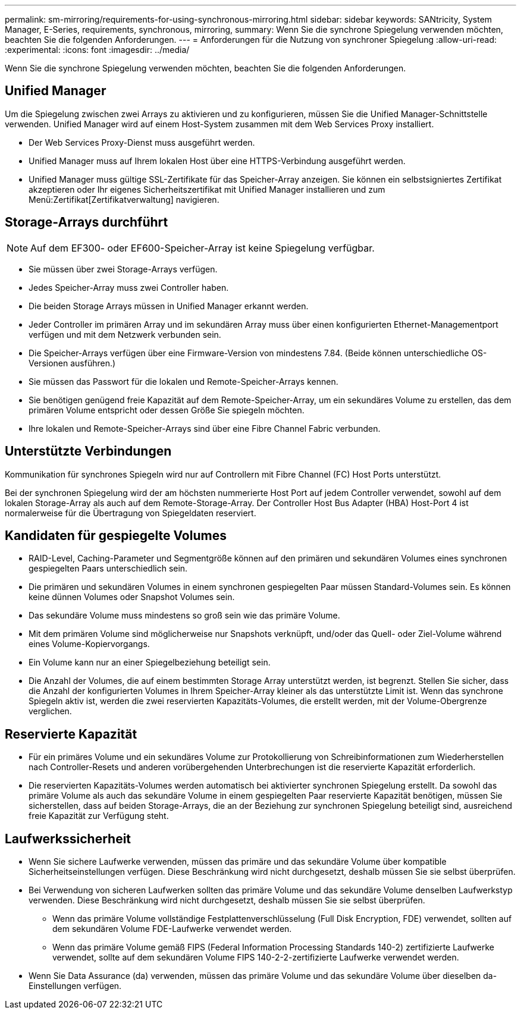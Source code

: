 ---
permalink: sm-mirroring/requirements-for-using-synchronous-mirroring.html 
sidebar: sidebar 
keywords: SANtricity, System Manager, E-Series, requirements, synchronous, mirroring, 
summary: Wenn Sie die synchrone Spiegelung verwenden möchten, beachten Sie die folgenden Anforderungen. 
---
= Anforderungen für die Nutzung von synchroner Spiegelung
:allow-uri-read: 
:experimental: 
:icons: font
:imagesdir: ../media/


[role="lead"]
Wenn Sie die synchrone Spiegelung verwenden möchten, beachten Sie die folgenden Anforderungen.



== Unified Manager

Um die Spiegelung zwischen zwei Arrays zu aktivieren und zu konfigurieren, müssen Sie die Unified Manager-Schnittstelle verwenden. Unified Manager wird auf einem Host-System zusammen mit dem Web Services Proxy installiert.

* Der Web Services Proxy-Dienst muss ausgeführt werden.
* Unified Manager muss auf Ihrem lokalen Host über eine HTTPS-Verbindung ausgeführt werden.
* Unified Manager muss gültige SSL-Zertifikate für das Speicher-Array anzeigen. Sie können ein selbstsigniertes Zertifikat akzeptieren oder Ihr eigenes Sicherheitszertifikat mit Unified Manager installieren und zum Menü:Zertifikat[Zertifikatverwaltung] navigieren.




== Storage-Arrays durchführt

[NOTE]
====
Auf dem EF300- oder EF600-Speicher-Array ist keine Spiegelung verfügbar.

====
* Sie müssen über zwei Storage-Arrays verfügen.
* Jedes Speicher-Array muss zwei Controller haben.
* Die beiden Storage Arrays müssen in Unified Manager erkannt werden.
* Jeder Controller im primären Array und im sekundären Array muss über einen konfigurierten Ethernet-Managementport verfügen und mit dem Netzwerk verbunden sein.
* Die Speicher-Arrays verfügen über eine Firmware-Version von mindestens 7.84. (Beide können unterschiedliche OS-Versionen ausführen.)
* Sie müssen das Passwort für die lokalen und Remote-Speicher-Arrays kennen.
* Sie benötigen genügend freie Kapazität auf dem Remote-Speicher-Array, um ein sekundäres Volume zu erstellen, das dem primären Volume entspricht oder dessen Größe Sie spiegeln möchten.
* Ihre lokalen und Remote-Speicher-Arrays sind über eine Fibre Channel Fabric verbunden.




== Unterstützte Verbindungen

Kommunikation für synchrones Spiegeln wird nur auf Controllern mit Fibre Channel (FC) Host Ports unterstützt.

Bei der synchronen Spiegelung wird der am höchsten nummerierte Host Port auf jedem Controller verwendet, sowohl auf dem lokalen Storage-Array als auch auf dem Remote-Storage-Array. Der Controller Host Bus Adapter (HBA) Host-Port 4 ist normalerweise für die Übertragung von Spiegeldaten reserviert.



== Kandidaten für gespiegelte Volumes

* RAID-Level, Caching-Parameter und Segmentgröße können auf den primären und sekundären Volumes eines synchronen gespiegelten Paars unterschiedlich sein.
* Die primären und sekundären Volumes in einem synchronen gespiegelten Paar müssen Standard-Volumes sein. Es können keine dünnen Volumes oder Snapshot Volumes sein.
* Das sekundäre Volume muss mindestens so groß sein wie das primäre Volume.
* Mit dem primären Volume sind möglicherweise nur Snapshots verknüpft, und/oder das Quell- oder Ziel-Volume während eines Volume-Kopiervorgangs.
* Ein Volume kann nur an einer Spiegelbeziehung beteiligt sein.
* Die Anzahl der Volumes, die auf einem bestimmten Storage Array unterstützt werden, ist begrenzt. Stellen Sie sicher, dass die Anzahl der konfigurierten Volumes in Ihrem Speicher-Array kleiner als das unterstützte Limit ist. Wenn das synchrone Spiegeln aktiv ist, werden die zwei reservierten Kapazitäts-Volumes, die erstellt werden, mit der Volume-Obergrenze verglichen.




== Reservierte Kapazität

* Für ein primäres Volume und ein sekundäres Volume zur Protokollierung von Schreibinformationen zum Wiederherstellen nach Controller-Resets und anderen vorübergehenden Unterbrechungen ist die reservierte Kapazität erforderlich.
* Die reservierten Kapazitäts-Volumes werden automatisch bei aktivierter synchronen Spiegelung erstellt. Da sowohl das primäre Volume als auch das sekundäre Volume in einem gespiegelten Paar reservierte Kapazität benötigen, müssen Sie sicherstellen, dass auf beiden Storage-Arrays, die an der Beziehung zur synchronen Spiegelung beteiligt sind, ausreichend freie Kapazität zur Verfügung steht.




== Laufwerkssicherheit

* Wenn Sie sichere Laufwerke verwenden, müssen das primäre und das sekundäre Volume über kompatible Sicherheitseinstellungen verfügen. Diese Beschränkung wird nicht durchgesetzt, deshalb müssen Sie sie selbst überprüfen.
* Bei Verwendung von sicheren Laufwerken sollten das primäre Volume und das sekundäre Volume denselben Laufwerkstyp verwenden. Diese Beschränkung wird nicht durchgesetzt, deshalb müssen Sie sie selbst überprüfen.
+
** Wenn das primäre Volume vollständige Festplattenverschlüsselung (Full Disk Encryption, FDE) verwendet, sollten auf dem sekundären Volume FDE-Laufwerke verwendet werden.
** Wenn das primäre Volume gemäß FIPS (Federal Information Processing Standards 140-2) zertifizierte Laufwerke verwendet, sollte auf dem sekundären Volume FIPS 140-2-2-zertifizierte Laufwerke verwendet werden.


* Wenn Sie Data Assurance (da) verwenden, müssen das primäre Volume und das sekundäre Volume über dieselben da-Einstellungen verfügen.

